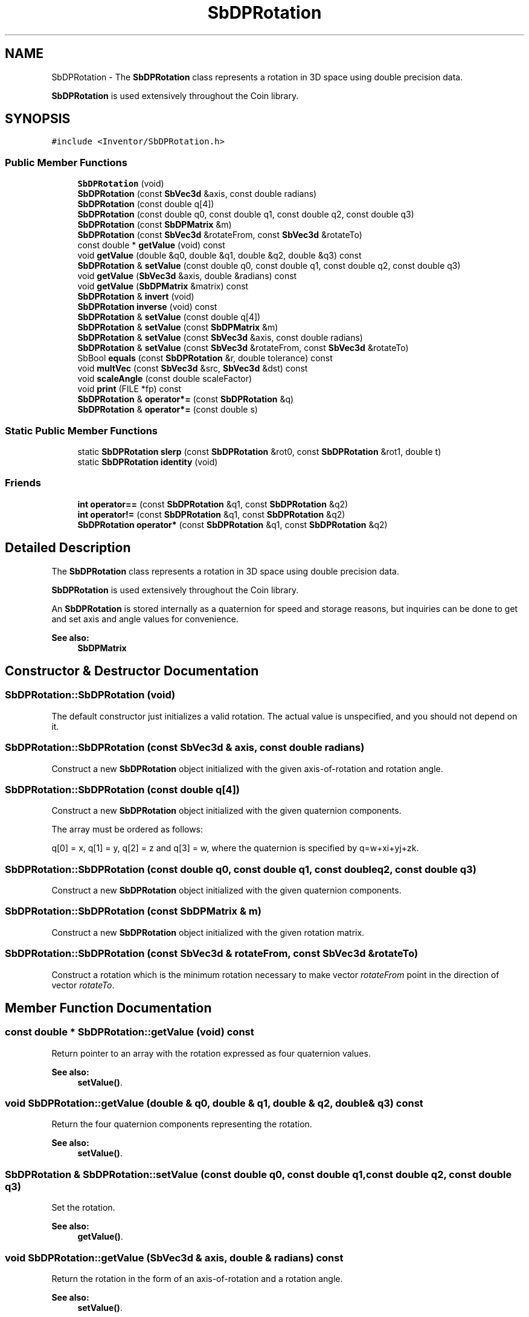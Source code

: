 .TH "SbDPRotation" 3 "Sun May 28 2017" "Version 4.0.0a" "Coin" \" -*- nroff -*-
.ad l
.nh
.SH NAME
SbDPRotation \- The \fBSbDPRotation\fP class represents a rotation in 3D space using double precision data\&.
.PP
\fBSbDPRotation\fP is used extensively throughout the Coin library\&.  

.SH SYNOPSIS
.br
.PP
.PP
\fC#include <Inventor/SbDPRotation\&.h>\fP
.SS "Public Member Functions"

.in +1c
.ti -1c
.RI "\fBSbDPRotation\fP (void)"
.br
.ti -1c
.RI "\fBSbDPRotation\fP (const \fBSbVec3d\fP &axis, const double radians)"
.br
.ti -1c
.RI "\fBSbDPRotation\fP (const double q[4])"
.br
.ti -1c
.RI "\fBSbDPRotation\fP (const double q0, const double q1, const double q2, const double q3)"
.br
.ti -1c
.RI "\fBSbDPRotation\fP (const \fBSbDPMatrix\fP &m)"
.br
.ti -1c
.RI "\fBSbDPRotation\fP (const \fBSbVec3d\fP &rotateFrom, const \fBSbVec3d\fP &rotateTo)"
.br
.ti -1c
.RI "const double * \fBgetValue\fP (void) const"
.br
.ti -1c
.RI "void \fBgetValue\fP (double &q0, double &q1, double &q2, double &q3) const"
.br
.ti -1c
.RI "\fBSbDPRotation\fP & \fBsetValue\fP (const double q0, const double q1, const double q2, const double q3)"
.br
.ti -1c
.RI "void \fBgetValue\fP (\fBSbVec3d\fP &axis, double &radians) const"
.br
.ti -1c
.RI "void \fBgetValue\fP (\fBSbDPMatrix\fP &matrix) const"
.br
.ti -1c
.RI "\fBSbDPRotation\fP & \fBinvert\fP (void)"
.br
.ti -1c
.RI "\fBSbDPRotation\fP \fBinverse\fP (void) const"
.br
.ti -1c
.RI "\fBSbDPRotation\fP & \fBsetValue\fP (const double q[4])"
.br
.ti -1c
.RI "\fBSbDPRotation\fP & \fBsetValue\fP (const \fBSbDPMatrix\fP &m)"
.br
.ti -1c
.RI "\fBSbDPRotation\fP & \fBsetValue\fP (const \fBSbVec3d\fP &axis, const double radians)"
.br
.ti -1c
.RI "\fBSbDPRotation\fP & \fBsetValue\fP (const \fBSbVec3d\fP &rotateFrom, const \fBSbVec3d\fP &rotateTo)"
.br
.ti -1c
.RI "SbBool \fBequals\fP (const \fBSbDPRotation\fP &r, double tolerance) const"
.br
.ti -1c
.RI "void \fBmultVec\fP (const \fBSbVec3d\fP &src, \fBSbVec3d\fP &dst) const"
.br
.ti -1c
.RI "void \fBscaleAngle\fP (const double scaleFactor)"
.br
.ti -1c
.RI "void \fBprint\fP (FILE *fp) const"
.br
.ti -1c
.RI "\fBSbDPRotation\fP & \fBoperator*=\fP (const \fBSbDPRotation\fP &q)"
.br
.ti -1c
.RI "\fBSbDPRotation\fP & \fBoperator*=\fP (const double s)"
.br
.in -1c
.SS "Static Public Member Functions"

.in +1c
.ti -1c
.RI "static \fBSbDPRotation\fP \fBslerp\fP (const \fBSbDPRotation\fP &rot0, const \fBSbDPRotation\fP &rot1, double t)"
.br
.ti -1c
.RI "static \fBSbDPRotation\fP \fBidentity\fP (void)"
.br
.in -1c
.SS "Friends"

.in +1c
.ti -1c
.RI "\fBint\fP \fBoperator==\fP (const \fBSbDPRotation\fP &q1, const \fBSbDPRotation\fP &q2)"
.br
.ti -1c
.RI "\fBint\fP \fBoperator!=\fP (const \fBSbDPRotation\fP &q1, const \fBSbDPRotation\fP &q2)"
.br
.ti -1c
.RI "\fBSbDPRotation\fP \fBoperator*\fP (const \fBSbDPRotation\fP &q1, const \fBSbDPRotation\fP &q2)"
.br
.in -1c
.SH "Detailed Description"
.PP 
The \fBSbDPRotation\fP class represents a rotation in 3D space using double precision data\&.
.PP
\fBSbDPRotation\fP is used extensively throughout the Coin library\&. 

An \fBSbDPRotation\fP is stored internally as a quaternion for speed and storage reasons, but inquiries can be done to get and set axis and angle values for convenience\&.
.PP
\fBSee also:\fP
.RS 4
\fBSbDPMatrix\fP 
.RE
.PP

.SH "Constructor & Destructor Documentation"
.PP 
.SS "SbDPRotation::SbDPRotation (void)"
The default constructor just initializes a valid rotation\&. The actual value is unspecified, and you should not depend on it\&. 
.SS "SbDPRotation::SbDPRotation (const \fBSbVec3d\fP & axis, const double radians)"
Construct a new \fBSbDPRotation\fP object initialized with the given axis-of-rotation and rotation angle\&. 
.SS "SbDPRotation::SbDPRotation (const double q[4])"
Construct a new \fBSbDPRotation\fP object initialized with the given quaternion components\&.
.PP
The array must be ordered as follows:
.PP
q[0] = x, q[1] = y, q[2] = z and q[3] = w, where the quaternion is specified by q=w+xi+yj+zk\&. 
.SS "SbDPRotation::SbDPRotation (const double q0, const double q1, const double q2, const double q3)"
Construct a new \fBSbDPRotation\fP object initialized with the given quaternion components\&. 
.SS "SbDPRotation::SbDPRotation (const \fBSbDPMatrix\fP & m)"
Construct a new \fBSbDPRotation\fP object initialized with the given rotation matrix\&. 
.SS "SbDPRotation::SbDPRotation (const \fBSbVec3d\fP & rotateFrom, const \fBSbVec3d\fP & rotateTo)"
Construct a rotation which is the minimum rotation necessary to make vector \fIrotateFrom\fP point in the direction of vector \fIrotateTo\fP\&. 
.SH "Member Function Documentation"
.PP 
.SS "const double * SbDPRotation::getValue (void) const"
Return pointer to an array with the rotation expressed as four quaternion values\&.
.PP
\fBSee also:\fP
.RS 4
\fBsetValue()\fP\&. 
.RE
.PP

.SS "void SbDPRotation::getValue (double & q0, double & q1, double & q2, double & q3) const"
Return the four quaternion components representing the rotation\&.
.PP
\fBSee also:\fP
.RS 4
\fBsetValue()\fP\&. 
.RE
.PP

.SS "\fBSbDPRotation\fP & SbDPRotation::setValue (const double q0, const double q1, const double q2, const double q3)"
Set the rotation\&.
.PP
\fBSee also:\fP
.RS 4
\fBgetValue()\fP\&. 
.RE
.PP

.SS "void SbDPRotation::getValue (\fBSbVec3d\fP & axis, double & radians) const"
Return the rotation in the form of an axis-of-rotation and a rotation angle\&.
.PP
\fBSee also:\fP
.RS 4
\fBsetValue()\fP\&. 
.RE
.PP

.SS "void SbDPRotation::getValue (\fBSbDPMatrix\fP & matrix) const"
Return this rotation in the form of a matrix\&.
.PP
\fBSee also:\fP
.RS 4
\fBsetValue()\fP\&. 
.RE
.PP

.SS "\fBSbDPRotation\fP & SbDPRotation::invert (void)"
Invert the rotation\&. Returns reference to self\&.
.PP
\fBSee also:\fP
.RS 4
\fBinverse()\fP 
.RE
.PP

.SS "\fBSbDPRotation\fP SbDPRotation::inverse (void) const"
Non-destructively inverses the rotation and returns the result\&.
.PP
\fBSee also:\fP
.RS 4
\fBinvert()\fP 
.RE
.PP

.SS "\fBSbDPRotation\fP & SbDPRotation::setValue (const double q[4])"
Reset the rotation by the four quaternions in the array\&.
.PP
\fBSee also:\fP
.RS 4
\fBgetValue()\fP\&. 
.RE
.PP

.SS "\fBSbDPRotation\fP & SbDPRotation::setValue (const \fBSbDPMatrix\fP & m)"
Set the rotation from the components of the given matrix\&. Returns reference to self\&.
.PP
\fBSee also:\fP
.RS 4
\fBgetValue()\fP\&. 
.RE
.PP

.SS "\fBSbDPRotation\fP & SbDPRotation::setValue (const \fBSbVec3d\fP & axis, const double radians)"
Reset rotation with the given axis-of-rotation and rotation angle\&. Returns reference to self\&.
.PP
Make sure \fIaxis\fP is not the null vector when calling this method\&.
.PP
\fBSee also:\fP
.RS 4
\fBgetValue()\fP\&. 
.RE
.PP

.SS "\fBSbDPRotation\fP & SbDPRotation::setValue (const \fBSbVec3d\fP & rotateFrom, const \fBSbVec3d\fP & rotateTo)"
Construct a rotation which is the minimum rotation necessary to make vector \fIrotateFrom\fP point in the direction of vector \fIrotateTo\fP\&.
.PP
Returns reference to self\&.
.PP
\fBSee also:\fP
.RS 4
\fBgetValue()\fP\&. 
.RE
.PP

.SS "SbBool SbDPRotation::equals (const \fBSbDPRotation\fP & r, double tolerance) const"
Check the internal quaternion representation vectors for equality within the given tolerance\&. 
.SS "void SbDPRotation::multVec (const \fBSbVec3d\fP & src, \fBSbVec3d\fP & dst) const"
Rotate the \fIsrc\fP vector and put the result in \fIdst\fP\&. 
.SS "void SbDPRotation::scaleAngle (const double scaleFactor)"
Scale the angle of rotation by \fIscaleFactor\fP\&. 
.SS "\fBSbDPRotation\fP slerp (const \fBSbDPRotation\fP & rot0, const \fBSbDPRotation\fP & rot1, double t)\fC [static]\fP"
Interpolates along the shortest path between the two rotation positions (from \fIrot0\fP to \fIrot1\fP)\&.
.PP
Returns the \fBSbDPRotation\fP which will rotate \fIrot0\fP the given part \fIt\fP of the spherical distance towards \fIrot1\fP, where \fIt=0\fP will yield \fIrot0\fP and \fIt=1\fP will yield \fIrot1\fP\&.
.PP
\fIt\fP should be in the interval [0, 1]\&. 
.SS "\fBSbDPRotation\fP SbDPRotation::identity (void)\fC [static]\fP"
Returns an identity rotation\&. 
.SS "void SbDPRotation::print (FILE * fp) const"
Dump the state of this object to the \fIfile\fP stream\&. Only works in debug version of library, method does nothing in an optimized compile\&. 
.SS "\fBSbDPRotation\fP & SbDPRotation::operator*= (const \fBSbDPRotation\fP & q)"
Multiplies the quaternions\&.
.PP
Note that order is important when combining quaternions with the multiplication operator\&. 
.SS "\fBSbDPRotation\fP & SbDPRotation::operator*= (const double s)"
Multiplies components of quaternion with scalar value \fIs\fP\&. Returns reference to self\&. 
.SH "Friends And Related Function Documentation"
.PP 
.SS "\fBint\fP operator== (const \fBSbDPRotation\fP & q1, const \fBSbDPRotation\fP & q2)\fC [friend]\fP"
Check if the two rotations are equal\&.
.PP
\fBSee also:\fP
.RS 4
\fBequals()\fP\&. 
.RE
.PP

.SS "\fBint\fP operator!= (const \fBSbDPRotation\fP & q1, const \fBSbDPRotation\fP & q2)\fC [friend]\fP"
Check if the two rotations are unequal\&.
.PP
\fBSee also:\fP
.RS 4
\fBequals()\fP\&. 
.RE
.PP

.SS "\fBSbDPRotation\fP operator* (const \fBSbDPRotation\fP & q1, const \fBSbDPRotation\fP & q2)\fC [friend]\fP"
Multiplies the two rotations and returns the result\&.
.PP
Note that order is important when combining quaternions with the multiplication operator\&. 

.SH "Author"
.PP 
Generated automatically by Doxygen for Coin from the source code\&.
